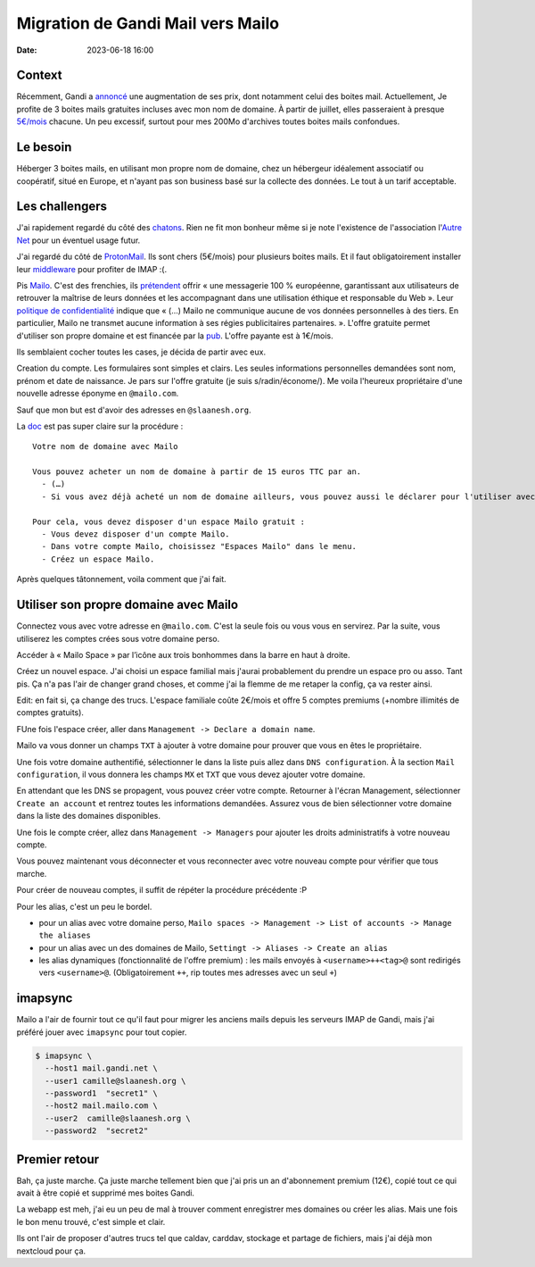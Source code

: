 Migration de Gandi Mail vers Mailo
##################################

:date: 2023-06-18 16:00

Context
=======

Récemment, Gandi a `annoncé <https://linuxfr.org/users/acatton/journaux/gandi-passe-de-no-bullshit-a-bait-and-switch>`_ une augmentation de ses prix, dont notamment celui des boites mail. Actuellement, Je profite de 3 boites mails gratuites incluses avec mon nom de domaine. À partir de juillet, elles passeraient à presque `5€/mois <https://www.gandi.net/static/documents/2023-july-eur-renew-price-increase.pdf>`_ chacune. Un peu excessif, surtout pour mes 200Mo d'archives toutes boites mails confondues.

Le besoin
=========

Héberger 3 boites mails, en utilisant mon propre nom de domaine, chez un hébergeur idéalement associatif ou coopératif, situé en Europe, et n'ayant pas son business basé sur la collecte des données. Le tout à un tarif acceptable.

Les challengers
===============

J'ai rapidement regardé du côté des `chatons <https://www.chatons.org/search/by-service?service_type_target_id=112&field_alternatives_aux_services_target_id=All&field_software_target_id=All&field_is_shared_value=All&title=>`_. Rien ne fit mon bonheur même si je note l'existence de l'association l'`Autre Net <https://www.lautre.net/>`_ pour un éventuel usage futur.

J'ai regardé du côté de `ProtonMail <https://proton.me/>`_. Ils sont chers (5€/mois) pour plusieurs boites mails. Et il faut obligatoirement installer leur `middleware <https://proton.me/mail/bridge>`_ pour profiter de IMAP :(.

Pis `Mailo <https://www.mailo.com/>`_. C'est des frenchies, ils `prétendent <https://www.mailo.com/mailo/fr/qui-sommes-nous.php>`_ offrir « une messagerie 100 % européenne, garantissant aux utilisateurs de retrouver la maîtrise de leurs données et les accompagnant dans une utilisation éthique et responsable du Web ». Leur `politique de confidentialité <https://www.mailo.com/mailo/fr/regles-de-confidentialite.php>`_ indique que « (…) Mailo ne communique aucune de vos données personnelles à des tiers. En particulier, Mailo ne transmet aucune information à ses régies publicitaires partenaires. ». L'offre gratuite permet d'utiliser son propre domaine et est financée par la `pub <https://ublockorigin.com/>`_. L'offre payante est à 1€/mois. 

Ils semblaient cocher toutes les cases, je décida de partir avec eux.

Creation du compte. Les formulaires sont simples et clairs. Les seules informations personnelles demandées sont nom, prénom et date de naissance. Je pars sur l'offre gratuite (je suis s/radin/économe/). Me voila l'heureux propriétaire d'une nouvelle adresse éponyme en ``@mailo.com``.

Sauf que mon but est d'avoir des adresses en ``@slaanesh.org``.

La `doc <https://www.mailo.com/mailo/fr/noms-de-domaine.php>`_ est pas super claire sur la procédure : ::

    Votre nom de domaine avec Mailo

    Vous pouvez acheter un nom de domaine à partir de 15 euros TTC par an.
      - (…)
      - Si vous avez déjà acheté un nom de domaine ailleurs, vous pouvez aussi le déclarer pour l'utiliser avec les services Mailo.

    Pour cela, vous devez disposer d'un espace Mailo gratuit :
      - Vous devez disposer d'un compte Mailo.
      - Dans votre compte Mailo, choisissez "Espaces Mailo" dans le menu.
      - Créez un espace Mailo.

Après quelques tâtonnement, voila comment que j'ai fait.

Utiliser son propre domaine avec Mailo
======================================

Connectez vous avec votre adresse en ``@mailo.com``. C'est la seule fois ou vous vous en servirez. Par la suite, vous utiliserez les comptes crées sous votre domaine perso.

Accéder à « Mailo Space » par l’icône aux trois bonhommes dans la barre en haut à droite.

.. image:: {static}static/images/mailo_access_to_spaces.jpg
  :alt: là où il faut cliquer pour trouver les Spaces

Créez un nouvel espace. J'ai choisi un espace familial mais j'aurai probablement du prendre un espace pro ou asso. Tant pis. Ça n'a pas l'air de changer grand choses, et comme j'ai la flemme de me retaper la config, ça va rester ainsi.

Edit: en fait si, ça change des trucs. L'espace familiale coûte 2€/mois et offre 5 comptes premiums (+nombre illimités de comptes gratuits).

FUne fois l'espace créer, aller dans ``Management -> Declare a domain name``.

Mailo va vous donner un champs ``TXT`` à ajouter à votre domaine pour prouver que vous en êtes le propriétaire.

Une fois votre domaine authentifié, sélectionner le dans la liste puis allez dans ``DNS configuration``. À la section ``Mail configuration``, il vous donnera les champs ``MX`` et ``TXT`` que vous devez ajouter votre domaine.

En attendant que les DNS se propagent, vous pouvez créer votre compte. Retourner à l'écran Management, sélectionner ``Create an account`` et rentrez toutes les informations demandées. Assurez vous de bien sélectionner votre domaine dans la liste des domaines disponibles.

Une fois le compte créer, allez dans ``Management -> Managers`` pour ajouter les droits administratifs à votre nouveau compte.

Vous pouvez maintenant vous déconnecter et vous reconnecter avec votre nouveau compte pour vérifier que tous marche.

Pour créer de nouveau comptes, il suffit de répéter la procédure précédente :P

Pour les alias, c'est un peu le bordel.

- pour un alias avec votre domaine perso, ``Mailo spaces -> Management -> List of accounts -> Manage the aliases``
- pour un alias avec un des domaines de Mailo, ``Settingt -> Aliases -> Create an alias``
- les alias dynamiques (fonctionnalité de l'offre premium) : les mails envoyés à ``<username>++<tag>@`` sont redirigés vers ``<username>@``. (Obligatoirement ``++``, rip toutes mes adresses avec un seul ``+``)

imapsync
========

Mailo a l'air de fournir tout ce qu'il faut pour migrer les anciens mails depuis les serveurs IMAP de Gandi, mais j'ai préféré jouer avec ``imapsync`` pour tout copier.

.. code-block:: console

  $ imapsync \
    --host1 mail.gandi.net \
    --user1 camille@slaanesh.org \
    --password1  "secret1" \
    --host2 mail.mailo.com \
    --user2  camille@slaanesh.org \
    --password2  "secret2"

Premier retour
==============

Bah, ça juste marche. Ça juste marche tellement bien que j'ai pris un an d'abonnement premium (12€), copié tout ce qui avait à être copié et supprimé mes boites Gandi.

La webapp est meh, j'ai eu un peu de mal à trouver comment enregistrer mes domaines ou créer les alias. Mais une fois le bon menu trouvé, c'est simple et clair. 

Ils ont l'air de proposer d'autres trucs tel que caldav, carddav, stockage et partage de fichiers, mais j'ai déjà mon nextcloud pour ça.